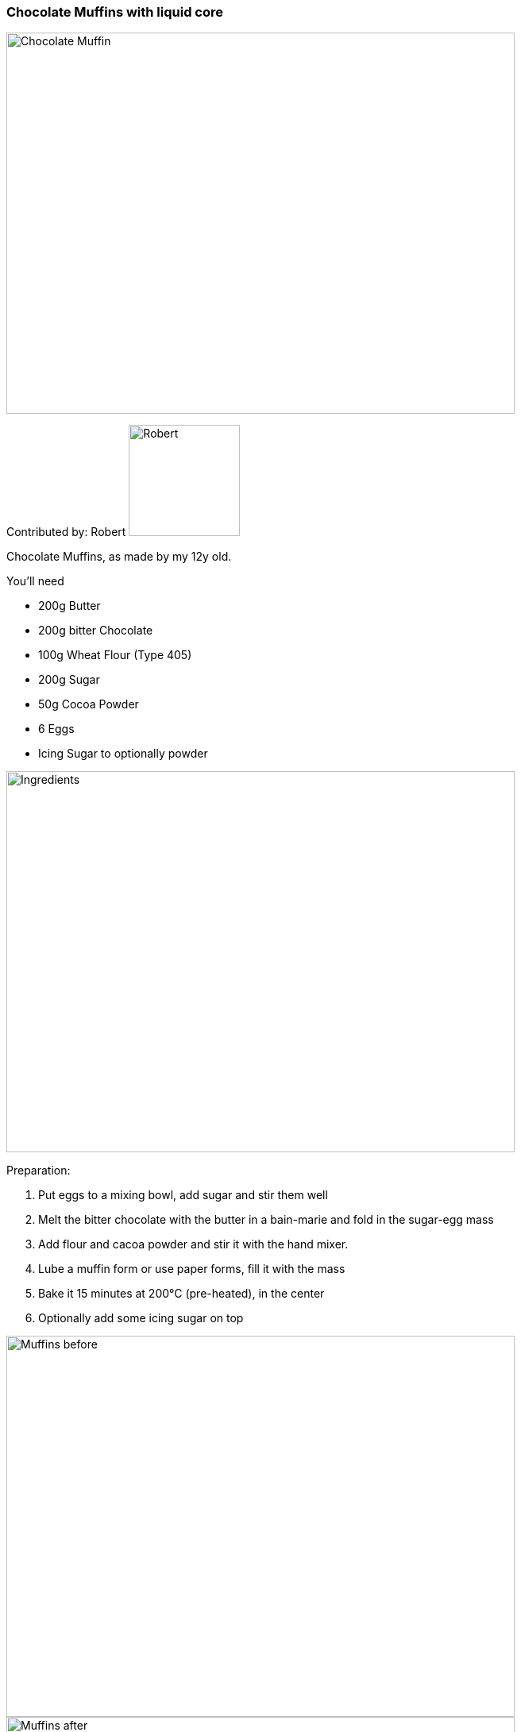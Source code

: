 [id='sec.chocolate_muffins_with_liquid_core']

ifdef::env-github[]
:imagesdir: ../../images
endif::[]
ifndef::env-github[]
:imagesdir: images
endif::[]


=== Chocolate Muffins with liquid core
image::chocolate_muffins_with_liquid_core/IMG_0853.jpg[Chocolate Muffin, 640, 480]

Contributed by: Robert 
image:contributors/robert_s.png[Robert, 140, 140]

Chocolate Muffins, as made by my 12y old. 

You'll need

* 200g Butter 
* 200g bitter Chocolate 
* 100g Wheat Flour (Type 405)
* 200g Sugar
* 50g Cocoa Powder
* 6 Eggs
* Icing Sugar to optionally powder 

image::chocolate_muffins_with_liquid_core/IMG_0844.jpg[Ingredients, 640, 480]

Preparation:

. Put eggs to a mixing bowl, add sugar and stir them well
. Melt the bitter chocolate with the butter in a bain-marie and fold in the sugar-egg mass
. Add flour and cacoa powder and stir it with the hand mixer.
. Lube a muffin form or use paper forms, fill it with the mass
. Bake it 15 minutes at 200°C (pre-heated), in the center
. Optionally add some icing sugar on top 

image::chocolate_muffins_with_liquid_core/IMG_0848.jpg[Muffins before, 640, 480]
image::chocolate_muffins_with_liquid_core/IMG_0851.jpg[Muffins after, 640, 480]

Enjoy the muffins while warm and when the core is still liquid.
